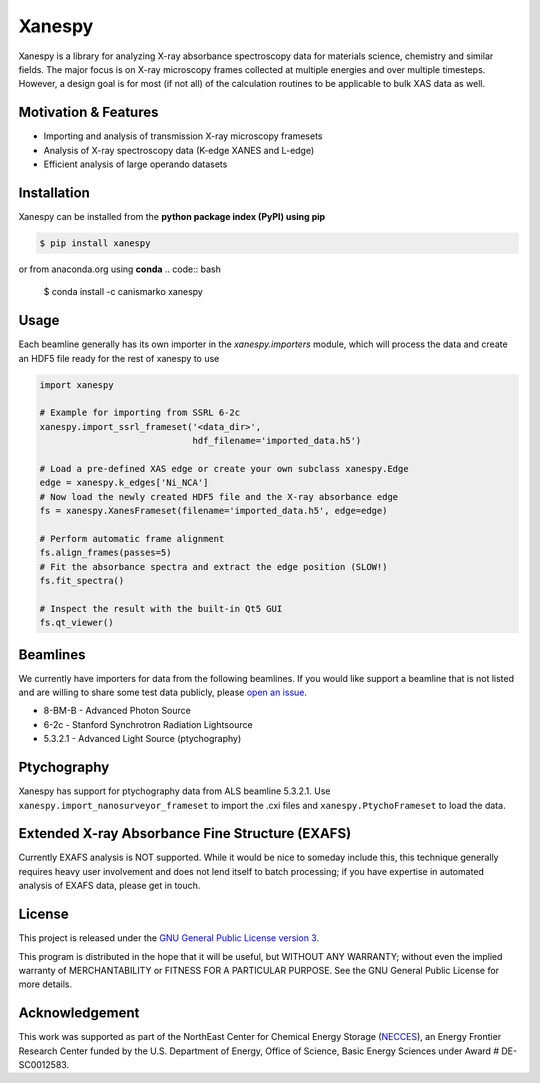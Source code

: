 Xanespy
=======

.. image:: https://travis-ci.org/m3wolf/xanespy.svg?branch=master
   :target: https://travis-ci.org/m3wolf/xanespy
   :alt: Build status
.. image:: https://coveralls.io/repos/github/m3wolf/xanespy/badge.svg?branch=master
   :target: https://coveralls.io/github/m3wolf/xanespy?branch=master
   :alt: Test coverage status
.. image:: https://readthedocs.org/projects/xanespy/badge/?version=latest
   :target: http://xanespy.readthedocs.io/en/latest/?badge=latest
   :alt: Documentation status


Xanespy is a library for analyzing X-ray absorbance spectroscopy data
for materials science, chemistry and similar fields. The major focus
is on X-ray microscopy frames collected at multiple energies and over
multiple timesteps. However, a design goal is for most (if not all) of
the calculation routines to be applicable to bulk XAS data as well.

Motivation & Features
---------------------

- Importing and analysis of transmission X-ray microscopy framesets
- Analysis of X-ray spectroscopy data (K-edge XANES and L-edge)
- Efficient analysis of large operando datasets

Installation
------------

Xanespy can be installed from the **python package index (PyPI) using pip**

.. code:: bash

   $ pip install xanespy

or from anaconda.org using **conda**
.. code:: bash

   $ conda install -c canismarko xanespy


Usage
-----

Each beamline generally has its own importer in the
`xanespy.importers` module, which will process the data and create an
HDF5 file ready for the rest of xanespy to use

.. code:: python

    import xanespy
    
    # Example for importing from SSRL 6-2c
    xanespy.import_ssrl_frameset('<data_dir>',
                                 hdf_filename='imported_data.h5')
    
    # Load a pre-defined XAS edge or create your own subclass xanespy.Edge
    edge = xanespy.k_edges['Ni_NCA']
    # Now load the newly created HDF5 file and the X-ray absorbance edge
    fs = xanespy.XanesFrameset(filename='imported_data.h5', edge=edge)
    
    # Perform automatic frame alignment
    fs.align_frames(passes=5)
    # Fit the absorbance spectra and extract the edge position (SLOW!)
    fs.fit_spectra()
    
    # Inspect the result with the built-in Qt5 GUI
    fs.qt_viewer()

Beamlines
---------

We currently have importers for data from the following beamlines. If
you would like support a beamline that is not listed and are willing
to share some test data publicly, please `open an
issue`_.

.. _open an issue: https://github.com/m3wolf/xanespy/issues

- 8-BM-B - Advanced Photon Source
- 6-2c - Stanford Synchrotron Radiation Lightsource
- 5.3.2.1 - Advanced Light Source (ptychography)

Ptychography
------------

Xanespy has support for ptychography data from ALS beamline
5.3.2.1. Use ``xanespy.import_nanosurveyor_frameset`` to import the .cxi
files and ``xanespy.PtychoFrameset`` to load the data.

Extended X-ray Absorbance Fine Structure (EXAFS)
------------------------------------------------

Currently EXAFS analysis is NOT supported. While it would be nice to
someday include this, this technique generally requires heavy user
involvement and does not lend itself to batch processing; if you have
expertise in automated analysis of EXAFS data, please get in touch.

License
-------

This project is released under the `GNU General Public License version 3`_.

This program is distributed in the hope that it will be useful, but
WITHOUT ANY WARRANTY; without even the implied warranty of
MERCHANTABILITY or FITNESS FOR A PARTICULAR PURPOSE.  See the GNU
General Public License for more details.

.. _GNU General Public License version 3: https://www.gnu.org/licenses/gpl-3.0.en.html

Acknowledgement
---------------

This work was supported as part of the NorthEast Center for Chemical
Energy Storage (`NECCES`_), an Energy Frontier Research Center funded by
the U.S. Department of Energy, Office of Science, Basic Energy
Sciences under Award # DE-SC0012583.

.. _NECCES: http://binghamton.edu/necces/
